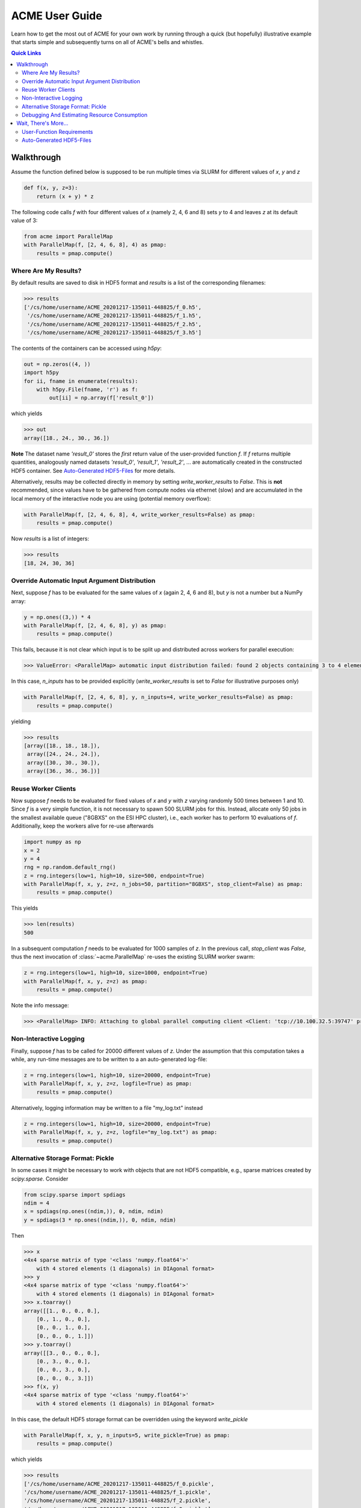 ACME User Guide
===============
Learn how to get the most out of ACME for your own work by running through a
quick (but hopefully) illustrative example that starts simple and subsequently
turns on all of ACME's bells and whistles.

.. contents:: Quick Links
    :depth: 3

Walkthrough
-----------
Assume the function defined below is supposed to be run multiple times
via SLURM for different values of `x`, `y` and `z`

.. code-block:: python

    def f(x, y, z=3):
        return (x + y) * z

The following code calls `f` with four different values of `x` (namely 2, 4, 6 and 8)
sets `y` to 4 and leaves `z` at its default value of 3:

.. code-block:: python

    from acme import ParallelMap
    with ParallelMap(f, [2, 4, 6, 8], 4) as pmap:
        results = pmap.compute()

Where Are My Results?
^^^^^^^^^^^^^^^^^^^^^
By default results are saved to disk in HDF5 format and `results` is a list
of the corresponding filenames:

.. code-block:: python

    >>> results
    ['/cs/home/username/ACME_20201217-135011-448825/f_0.h5',
     '/cs/home/username/ACME_20201217-135011-448825/f_1.h5',
     '/cs/home/username/ACME_20201217-135011-448825/f_2.h5',
     '/cs/home/username/ACME_20201217-135011-448825/f_3.h5']

The contents of the containers can be accessed using `h5py`:

.. code-block:: python

    out = np.zeros((4, ))
    import h5py
    for ii, fname in enumerate(results):
        with h5py.File(fname, 'r') as f:
            out[ii] = np.array(f['result_0'])

which yields

.. code-block:: python

    >>> out
    array([18., 24., 30., 36.])

**Note** The dataset name `'result_0'` stores the *first* return value of the
user-provided function `f`. If `f` returns multiple quantities, analogously named
datasets `'result_0'`, `'result_1'`, `'result_2'`, ... are automatically created
in the constructed HDF5 container. See `Auto-Generated HDF5-Files`_
for more details.

Alternatively, results may be collected directly in memory by setting
`write_worker_results` to `False`. This is **not** recommended, since
values have to be gathered from compute nodes via ethernet (slow) and
are accumulated in the local memory of the interactive node you are using
(potential memory overflow):

.. code-block:: python

    with ParallelMap(f, [2, 4, 6, 8], 4, write_worker_results=False) as pmap:
        results = pmap.compute()

Now `results` is a list of integers:

.. code-block:: python

    >>> results
    [18, 24, 30, 36]

Override Automatic Input Argument Distribution
^^^^^^^^^^^^^^^^^^^^^^^^^^^^^^^^^^^^^^^^^^^^^^
Next, suppose `f` has to be evaluated for the same values of `x` (again
2, 4, 6 and 8), but `y` is not a number but a NumPy array:

.. code-block:: python

    y = np.ones((3,)) * 4
    with ParallelMap(f, [2, 4, 6, 8], y) as pmap:
        results = pmap.compute()

This fails, because it is not clear which input is to be split up and distributed
across workers for parallel execution:

.. code-block:: python

    >>> ValueError: <ParallelMap> automatic input distribution failed: found 2 objects containing 3 to 4 elements. Please specify `n_inputs` manually.

In this case, `n_inputs` has to be provided explicitly (`write_worker_results`
is set to `False` for illustrative purposes only)

.. code-block:: python

    with ParallelMap(f, [2, 4, 6, 8], y, n_inputs=4, write_worker_results=False) as pmap:
        results = pmap.compute()

yielding

.. code-block:: python

    >>> results
    [array([18., 18., 18.]),
     array([24., 24., 24.]),
     array([30., 30., 30.]),
     array([36., 36., 36.])]


Reuse Worker Clients
^^^^^^^^^^^^^^^^^^^^^
Now suppose `f` needs to be evaluated for fixed values of `x` and `y`
with `z` varying randomly 500 times between 1 and 10. Since `f` is a
very simple function, it is not necessary to spawn 500 SLURM jobs for this.
Instead, allocate only 50 jobs in the smallest available queue ("8GBXS" on the ESI HPC cluster),
i.e., each worker has to perform 10 evaluations of `f`. Additionally, keep the workers
alive for re-use afterwards

.. code-block:: python

    import numpy as np
    x = 2
    y = 4
    rng = np.random.default_rng()
    z = rng.integers(low=1, high=10, size=500, endpoint=True)
    with ParallelMap(f, x, y, z=z, n_jobs=50, partition="8GBXS", stop_client=False) as pmap:
        results = pmap.compute()

This yields

.. code-block:: python

    >>> len(results)
    500

In a subsequent computation `f` needs to be evaluated for 1000 samples of
`z`. In the previous call, `stop_client` was `False`, thus the next
invocation of :class:`~acme.ParallelMap` re-uses the existing SLURM worker swarm:

.. code-block:: python

    z = rng.integers(low=1, high=10, size=1000, endpoint=True)
    with ParallelMap(f, x, y, z=z) as pmap:
        results = pmap.compute()

Note the info message:

.. code-block:: python

    >>> <ParallelMap> INFO: Attaching to global parallel computing client <Client: 'tcp://10.100.32.5:39747' processes=50 threads=50, memory=400.00 GB>

Non-Interactive Logging
^^^^^^^^^^^^^^^^^^^^^^^
Finally, suppose `f` has to be called for 20000 different values of `z`.
Under the assumption that this computation takes a while, any run-time
messages are to be written to a an auto-generated log-file:

.. code-block:: python

    z = rng.integers(low=1, high=10, size=20000, endpoint=True)
    with ParallelMap(f, x, y, z=z, logfile=True) as pmap:
        results = pmap.compute()

Alternatively, logging information may be written to a file "my_log.txt" instead

.. code-block:: python

    z = rng.integers(low=1, high=10, size=20000, endpoint=True)
    with ParallelMap(f, x, y, z=z, logfile="my_log.txt") as pmap:
        results = pmap.compute()

Alternative Storage Format: Pickle
^^^^^^^^^^^^^^^^^^^^^^^^^^^^^^^^^^
In some cases it might be necessary to work with objects that are not
HDF5 compatible, e.g., sparse matrices created by `scipy.sparse`. Consider

.. code-block:: python

    from scipy.sparse import spdiags
    ndim = 4
    x = spdiags(np.ones((ndim,)), 0, ndim, ndim)
    y = spdiags(3 * np.ones((ndim,)), 0, ndim, ndim)

Then

.. code-block:: python

    >>> x
    <4x4 sparse matrix of type '<class 'numpy.float64'>'
        with 4 stored elements (1 diagonals) in DIAgonal format>
    >>> y
    <4x4 sparse matrix of type '<class 'numpy.float64'>'
        with 4 stored elements (1 diagonals) in DIAgonal format>
    >>> x.toarray()
    array([[1., 0., 0., 0.],
        [0., 1., 0., 0.],
        [0., 0., 1., 0.],
        [0., 0., 0., 1.]])
    >>> y.toarray()
    array([[3., 0., 0., 0.],
        [0., 3., 0., 0.],
        [0., 0., 3., 0.],
        [0., 0., 0., 3.]])
    >>> f(x, y)
    <4x4 sparse matrix of type '<class 'numpy.float64'>'
        with 4 stored elements (1 diagonals) in DIAgonal format>

In this case, the default HDF5 storage format can be overridden using the
keyword `write_pickle`

.. code-block:: python

    with ParallelMap(f, x, y, n_inputs=5, write_pickle=True) as pmap:
        results = pmap.compute()

which yields

.. code-block:: python

    >>> results
    ['/cs/home/username/ACME_20201217-135011-448825/f_0.pickle',
    '/cs/home/username/ACME_20201217-135011-448825/f_1.pickle',
    '/cs/home/username/ACME_20201217-135011-448825/f_2.pickle',
    '/cs/home/username/ACME_20201217-135011-448825/f_3.pickle']

Debugging And Estimating Resource Consumption
^^^^^^^^^^^^^^^^^^^^^^^^^^^^^^^^^^^^^^^^^^^^^
Debugging programs running in parallel can be quite tricky.
For instance, assume the function `f` is (erroneously) called with `z`
set to `None`. In a regular sequential setting, identifying the problem
is (relatively) straight-forward:

.. code-block:: python

    >>> f(2, 4, z=None)
    TypeError: unsupported operand type(s) for *: 'int' and 'NoneType'

However, when executing `f` in parallel using SLURM

.. code-block:: python

    with ParallelMap(f, [2, 4, 6, 8], 4, z=None) as pmap:
        results = pmap.compute()

the resulting error message can be somewhat overwhelming

.. code-block:: python

    Function:  execute_task
    args:      ((<function reify at 0x7f425c25b0d0>, (<function map_chunk at 0x7f425c25b4c0>,
    <function ACMEdaemon.func_wrapper at 0x7f42569f1e50>, [[2], [4], [None], ['/cs/home/fuertingers/ACME_20201217-160137-984430'],
    ['f_0.h5'], [0], [<function f at 0x7f425c34bee0>]], ['z', 'outDir', 'outFile', 'taskID', 'userFunc'], {})))
    kwargs:    {}
    Exception: TypeError("unsupported operand type(s) for *: 'int' and 'NoneType'")
    slurmstepd: error: *** JOB 1873974 ON esi-svhpc18 CANCELLED AT 2020-12-17T16:01:43 ***

To narrow down problems with parallel execution, the `compute` method
of :class:`~acme.ParallelMap` offers the `debug` keyword. If enabled, all function calls
are performed in the local thread of the active Python interpreter. Thus, the execution
is **not** actually performed in parallel. This allows regular error propagation
and even permits the use of tools like `pdb <https://docs.python.org/3/library/pdb.html>`_
or ``%debug`` `iPython magics <https://ipython.readthedocs.io/en/stable/interactive/magics.html#magic-debug>`_.

.. code-block:: python

    with ParallelMap(f, [2, 4, 6, 8], 4, z=None) as pmap:
        results = pmap.compute(debug=True)

which results in

.. code-block:: python

    <ipython-input-2-47feb885f020> in f(x, y, z)
        1 def f(x, y, z=3):
    ----> 2     return (x + y) * z
    TypeError: unsupported operand type(s) for *: 'int' and 'NoneType'

In addition, ACME can be used to estimate memory consumption as well as runtime
of worker jobs *before* actually launching a full concurrent compute run. This
functionality permits to get a (rough) estimate of resource requirements for queuing
systems and it allows test-drive ACME's automatically generated argument lists
prior to the actual concurrent computation. For instance,

.. code-block:: python

    >>> with ParallelMap(f, [2, 4, 6, 8], 4, dryrun=True) as pmap:
    >>>     results = pmap.compute()
    <ParallelMap> INFO: Performing a single dry-run of f simulating randomly picked worker #1 with automatically distributed arguments
    <ParallelMap> INFO: Dry-run completed. Elapsed time is 0.004725 seconds, estimated memory consumption was 0.01 MB.
    Do you want to continue executing f with the provided arguments? [Y/n] n

In general it is strongly recommended to make sure any function supplied
to :class:`~acme.ParallelMap` works as intended in a sequential setting prior to running
it in parallel.

Wait, There's More...
---------------------
ACME attempts to be as agnostic of the functions it is wrapping as possible. However,
there are some technical limitations that impose medium to hard boundaries as to
what a user-provided function can and should do.

User-Function Requirements
^^^^^^^^^^^^^^^^^^^^^^^^^^
The user-provided function `func` has to meet some basic requirements to
permit parallel execution with :class:`~acme.ParallelMap`:

* **input arguments of `func`** should be regular Python objects (lists, tuples,
  scalars, strings etc.) or NumPy arrays. Custom user-defined classes
  may or may not work. In general, anything that can be serialized via
  `cloudpickle <https://pypi.org/project/cloudpickle/>`_ should work out of the box.

* if automatic result saving is used (`write_worker_results` is `True`),
  the **return value(s) of `func`** have to be suitable for storage in HDF5
  containers. Thus, anything returned by `func` should be either purely
  numeric (scalars or NumPy arrays) or purely lexical (strings). Hybrid
  text/numeric data-types (e.g., Pandas dataframes), custom class instances,
  functions, generators or complex objects (like matplotlib figures)
  **will not work**.

Auto-Generated HDF5-Files
^^^^^^^^^^^^^^^^^^^^^^^^^
All HDF5 files auto-generated by :class:`~acme.ParallelMap` are stored in a directory
*ACME_YYYYMMDD-hhmmss-ffffff* (encoding the current time as
*YearMonthDay-HourMinuteSecond-Microsecond*) that is created in the user's
home directory on ``/cs`` (if ACME is running on the ESI HPC cluster) or the
current working directory (if running locally). The HDF5 files themselves
are named *funcname_workerid.h5*, where `funcname` is the name of the user-provided
function and `workerid` encodes the number of the worker that generated
the file (see `Walkthrough`_ above for examples).
The internal structure of all HDF5 files is kept as simple as possible:
each return value of the user-provided function `func` is saved in a
separate dataset in the file's root group. For instance, processing
the following user-provided function

.. code-block:: python

    def this_func(a, b, c):
        # ...some complicated calculations...
        return r0, r1, r2

with 50 workers using ``write_worker_results = True`` yields 50 HDF5
files *this_func_0.h5*, *this_func_1.h5*, ..., *this_func_49.h5* each
containing three datasets `"result_0"` (holding `r0`), `"result_1"`
(holding `r1`) and `"result_2"` (holding `r2`). User-provided functions
with only a single return value correspondingly yield HDF5 files that
only contain one dataset (`"result_0"`) in their respective root group.
